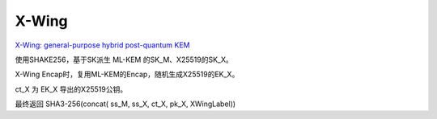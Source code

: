 X-Wing
=========

`X-Wing: general-purpose hybrid post-quantum KEM <https://datatracker.ietf.org/doc/draft-connolly-cfrg-xwing-kem/>`_ 

使用SHAKE256，基于SK派生 ML-KEM 的SK_M、X25519的SK_X。

X-Wing Encap时，复用ML-KEM的Encap，随机生成X25519的EK_X。

ct_X 为 EK_X 导出的X25519公钥。

最终返回 SHA3-256(concat( ss_M, ss_X, ct_X, pk_X, XWingLabel))


